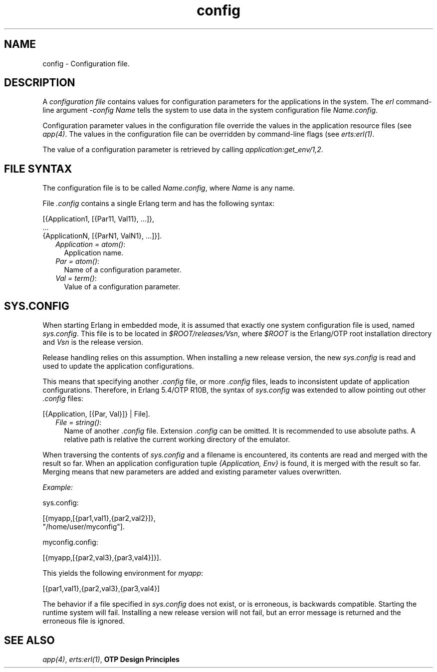 .TH config 5 "kernel 5.2.0.1" "Ericsson AB" "Files"
.SH NAME
config \- Configuration file.
.SH DESCRIPTION
.LP
A \fIconfiguration file\fR\& contains values for configuration parameters for the applications in the system\&. The \fIerl\fR\& command-line argument \fI-config Name\fR\& tells the system to use data in the system configuration file \fIName\&.config\fR\&\&.
.LP
Configuration parameter values in the configuration file override the values in the application resource files (see \fB\fIapp(4)\fR\&\fR\&\&. The values in the configuration file can be overridden by command-line flags (see \fB\fIerts:erl(1)\fR\&\fR\&\&.
.LP
The value of a configuration parameter is retrieved by calling \fIapplication:get_env/1,2\fR\&\&.
.SH "FILE SYNTAX"

.LP
The configuration file is to be called \fIName\&.config\fR\&, where \fIName\fR\& is any name\&.
.LP
File \fI\&.config\fR\& contains a single Erlang term and has the following syntax:
.LP
.nf

[{Application1, [{Par11, Val11}, ...]},
 ...
 {ApplicationN, [{ParN1, ValN1}, ...]}].
.fi
.RS 2
.TP 2
.B
\fIApplication = atom()\fR\&:
Application name\&.
.TP 2
.B
\fIPar = atom()\fR\&:
Name of a configuration parameter\&.
.TP 2
.B
\fIVal = term()\fR\&:
Value of a configuration parameter\&.
.RE
.SH "SYS.CONFIG"

.LP
When starting Erlang in embedded mode, it is assumed that exactly one system configuration file is used, named \fIsys\&.config\fR\&\&. This file is to be located in \fI$ROOT/releases/Vsn\fR\&, where \fI$ROOT\fR\& is the Erlang/OTP root installation directory and \fIVsn\fR\& is the release version\&.
.LP
Release handling relies on this assumption\&. When installing a new release version, the new \fIsys\&.config\fR\& is read and used to update the application configurations\&.
.LP
This means that specifying another \fI\&.config\fR\& file, or more \fI\&.config\fR\& files, leads to inconsistent update of application configurations\&. Therefore, in Erlang 5\&.4/OTP R10B, the syntax of \fIsys\&.config\fR\& was extended to allow pointing out other \fI\&.config\fR\& files:
.LP
.nf

[{Application, [{Par, Val}]} | File].
.fi
.RS 2
.TP 2
.B
\fIFile = string()\fR\&:
Name of another \fI\&.config\fR\& file\&. Extension \fI\&.config\fR\& can be omitted\&. It is recommended to use absolute paths\&. A relative path is relative the current working directory of the emulator\&.
.RE
.LP
When traversing the contents of \fIsys\&.config\fR\& and a filename is encountered, its contents are read and merged with the result so far\&. When an application configuration tuple \fI{Application, Env}\fR\& is found, it is merged with the result so far\&. Merging means that new parameters are added and existing parameter values overwritten\&.
.LP
\fIExample:\fR\&
.LP
.nf

sys.config:

[{myapp,[{par1,val1},{par2,val2}]},
 "/home/user/myconfig"].

myconfig.config:

[{myapp,[{par2,val3},{par3,val4}]}].
.fi
.LP
This yields the following environment for \fImyapp\fR\&:
.LP
.nf

[{par1,val1},{par2,val3},{par3,val4}]
.fi
.LP
The behavior if a file specified in \fIsys\&.config\fR\& does not exist, or is erroneous, is backwards compatible\&. Starting the runtime system will fail\&. Installing a new release version will not fail, but an error message is returned and the erroneous file is ignored\&.
.SH "SEE ALSO"

.LP
\fB\fIapp(4)\fR\&\fR\&, \fB\fIerts:erl(1)\fR\&\fR\&, \fBOTP Design Principles\fR\&